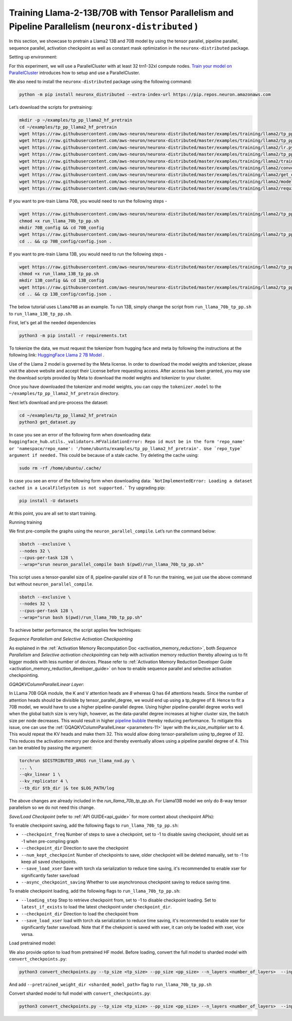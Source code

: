 .. _llama2_tp_pp_tutorial:

Training Llama-2-13B/70B with Tensor Parallelism and Pipeline Parallelism (``neuronx-distributed`` )
=========================================================================================

In this section, we showcase to pretrain a Llama2 13B and 70B model by using the tensor parallel, pipeline parallel, sequence parallel, activation
checkpoint as well as constant mask optimization in the ``neuronx-distributed`` package.

Setting up environment:
                       
For this experiment, we will use a ParallelCluster with at least 32 trn1-32xl compute nodes.
`Train your model on ParallelCluster <https://awsdocs-neuron.readthedocs-hosted.com/en/latest/general/devflows/training/parallelcluster/parallelcluster-training.html>`__
introduces how to setup and use a ParallelCluster.

We also need to install the ``neuronx-distributed`` package using the following command:

.. code:: ipython3

   python -m pip install neuronx_distributed --extra-index-url https://pip.repos.neuron.amazonaws.com

Let’s download the scripts for pretraining:

.. code:: ipython3

   mkdir -p ~/examples/tp_pp_llama2_hf_pretrain
   cd ~/examples/tp_pp_llama2_hf_pretrain
   wget https://raw.githubusercontent.com/aws-neuron/neuronx-distributed/master/examples/training/llama2/tp_pp_llama2_hf_pretrain/activation_checkpoint.py
   wget https://raw.githubusercontent.com/aws-neuron/neuronx-distributed/master/examples/training/llama2/tp_pp_llama2_hf_pretrain/logger.py
   wget https://raw.githubusercontent.com/aws-neuron/neuronx-distributed/master/examples/training/llama2/lr.py
   wget https://raw.githubusercontent.com/aws-neuron/neuronx-distributed/master/examples/training/llama2/tp_pp_llama2_hf_pretrain/run_llama_nxd.py
   wget https://raw.githubusercontent.com/aws-neuron/neuronx-distributed/master/examples/training/llama2/training_utils.py
   wget https://raw.githubusercontent.com/aws-neuron/neuronx-distributed/master/examples/training/llama2/convert_checkpoints.py
   wget https://raw.githubusercontent.com/aws-neuron/neuronx-distributed/master/examples/training/llama2/get_dataset.py
   wget https://raw.githubusercontent.com/aws-neuron/neuronx-distributed/master/examples/training/llama2/modeling_llama_nxd.py
   wget https://raw.githubusercontent.com/aws-neuron/neuronx-distributed/master/examples/training/llama2/requirements.txt

If you want to pre-train Llama 70B, you would need to run the following steps -

.. code:: ipython3

    wget https://raw.githubusercontent.com/aws-neuron/neuronx-distributed/master/examples/training/llama2/tp_pp_llama2_hf_pretrain/run_llama_70b_tp_pp.sh
    chmod +x run_llama_70b_tp_pp.sh
    mkdir 70B_config && cd 70B_config
    wget https://raw.githubusercontent.com/aws-neuron/neuronx-distributed/master/examples/training/llama2/tp_pp_llama2_hf_pretrain/70B_config/config.json
    cd .. && cp 70B_config/config.json .

If you want to pre-train Llama 13B, you would need to run the following steps -


.. code:: ipython3

   wget https://raw.githubusercontent.com/aws-neuron/neuronx-distributed/master/examples/training/llama2/tp_pp_llama2_hf_pretrain/run_llama_13B_tp_pp.sh
   chmod +x run_llama_13B_tp_pp.sh
   mkdir 13B_config && cd 13B_config
   wget https://raw.githubusercontent.com/aws-neuron/neuronx-distributed/master/examples/training/llama2/tp_pp_llama2_hf_pretrain/13B_config/config.json
   cd .. && cp 13B_config/config.json .

The below tutorial uses ``Llama70B`` as an example. To run 13B, simply change the script from ``run_llama_70b_tp_pp.sh`` to ``run_llama_13B_tp_pp.sh``.

First, let's get all the needed dependencies

.. code:: ipython3

    python3 -m pip install -r requirements.txt

To tokenize the data, we must request the tokenizer from hugging face and meta by following the instructions at the following link: `HuggingFace Llama 2 7B Model <https://huggingface.co/meta-llama/Llama-2-7b>`__ . 

Use of the Llama 2 model is governed by the Meta license. In order to download the model weights and tokenizer, please visit the above website and accept their License before requesting access. After access has been granted, you may use the download scripts provided by Meta to download the model weights and tokenizer to your cluster.

Once you have downloaded the tokenizer and model weights, you can copy the ``tokenizer.model`` to the ``~/examples/tp_pp_llama2_hf_pretrain`` directory.

Next let’s download and pre-process the dataset:

.. code:: ipython3

   cd ~/examples/tp_pp_llama2_hf_pretrain
   python3 get_dataset.py

In case you see an error of the following form when downloading data: ``huggingface_hub.utils._validators.HFValidationError: Repo id must be in the form 'repo_name' or 'namespace/repo_name': '/home/ubuntu/examples/tp_pp_llama2_hf_pretrain'. Use `repo_type` argument if needed.`` This could be because of a stale cache. Try deleting the cache using: 

.. code:: ipython3

   sudo rm -rf /home/ubuntu/.cache/

In case you see an error of the following form when downloading data: ```NotImplementedError: Loading a dataset cached in a LocalFileSystem is not supported.``` Try upgrading pip:

.. code:: ipython3

   pip install -U datasets


At this point, you are all set to start training.


Running training

We first pre-compile the graphs using the ``neuron_parallel_compile``. Let’s run the command below:

.. code:: ipython3

   sbatch --exclusive \
   --nodes 32 \
   --cpus-per-task 128 \
   --wrap="srun neuron_parallel_compile bash $(pwd)/run_llama_70b_tp_pp.sh"

This script uses a tensor-parallel size of 8, pipeline-parallel size of 8
To run the training, we just use the above command but without ``neuron_parallel_compile``.

.. code:: ipython3

   sbatch --exclusive \
   --nodes 32 \
   --cpus-per-task 128 \
   --wrap="srun bash $(pwd)/run_llama_70b_tp_pp.sh"


To achieve better performance, the script applies few techniques:

`Sequence Parallelism and Selective Activation Checkpointing`

As explained in the :ref:`Activation Memory Recomputation Doc <activation_memory_reduction>`, both `Sequence Parallelism` 
and `Selective activation checkpointing` can help with activation memory reduction thereby allowing us to fit bigger 
models with less number of devices. 
Please refer to :ref:`Activation Memory Reduction Developer Guide <activation_memory_reduction_developer_guide>` on how to 
enable sequence parallel and selective activation checkpointing. 


`GQAQKVColumnParallelLinear Layer`:

In LLama 70B GQA module, the K and V attention heads are `8` whereas Q has `64` attentions heads. Since the number of 
attention heads should be divisible by tensor_parallel_degree, we would end up using a tp_degree of 8. Hence to fit 
a 70B model, we would have to use a higher pipeline-parallel degree. Using higher pipeline-parallel degree works well 
when the global batch size is very high, however, as the data-parallel degree increases at higher cluster size, the 
batch size per node decreases. This would result in higher `pipeline bubble <https://developer.nvidia.com/blog/scaling-language-model-training-to-a-trillion-parameters-using-megatron/>`__ 
thereby reducing performance. To mitigate this issue, one can use the :ref:`GQAQKVColumnParallelLinear <parameters-11>` layer with the
`kv_size_multiplier` set to 4. This would repeat the KV heads and make them 32. This would allow doing tensor-parallelism 
using tp_degree of 32. This reduces the activation memory per device and thereby eventually allows using a pipeline 
parallel degree of 4. This can be enabled by passing the argument:

.. code:: ipython3

   torchrun $DISTRIBUTED_ARGS run_llama_nxd.py \
   ... \
   --qkv_linear 1 \
   --kv_replicator 4 \
   --tb_dir $tb_dir |& tee $LOG_PATH/log

The above changes are already included in the `run_llama_70b_tp_pp.sh`. For Llama13B model we only do 8-way tensor parallelism so
we do not need this change.



`Save/Load Checkpoint` (refer to :ref:`API GUIDE<api_guide>` for more context about checkpoint APIs):

To enable checkpoint saving, add the following flags to ``run_llama_70b_tp_pp.sh``:

* ``--checkpoint_freq`` Number of steps to save a checkpoint, set to -1 to disable saving checkpoint, should set as -1 when pre-compling graph
* ``--checkpoint_dir`` Direction to save the checkpoint
* ``--num_kept_checkpoint`` Number of checkpoints to save, older checkpoint will be deleted manually, set to -1 to keep all saved checkpoints.
* ``--save_load_xser`` Save with torch xla serialization to reduce time saving, it's recommended to enable xser for significantly faster save/load 
* ``--async_checkpoint_saving`` Whether to use asynchronous checkpoint saving to reduce saving time.

To enable checkpoint loading, add the following flags to ``run_llama_70b_tp_pp.sh``:

* ``--loading_step`` Step to retrieve checkpoint from, set to -1 to disable checkpoint loading. Set to ``latest_if_exists`` to load the latest checkpoint under ``checkpoint_dir``.
* ``--checkpoint_dir`` Direction to load the checkpoint from
* ``--save_load_xser`` load with torch xla serialization to reduce time saving, it's recommended to enable xser for significantly faster save/load. Note that if the chekpoint is saved with xser, it can only be loaded with xser, vice versa. 

Load pretrained model:

We also provide option to load from pretrained HF model. Before loading, convert the full model to sharded model with ``convert_checkpoints.py``:

.. code:: ipython3

   python3 convert_checkpoints.py --tp_size <tp_size> --pp_size <pp_size> --n_layers <number_of_layers>  --input_dir  <path_to_full_model> --output_dir <sharded_model_path> --convert_from_full_model 

And add ``--pretrained_weight_dir <sharded_model_path>`` flag to ``run_llama_70b_tp_pp.sh``


Convert sharded model to full model with ``convert_checkpoints.py``:

.. code:: ipython3

   python3 convert_checkpoints.py --tp_size <tp_size> --pp_size <pp_size> --n_layers <number_of_layers>  --input_dir  <sharded_model_dir> --output_dir <full_model_dir> --convert_to_full_model --kv_size_multiplier <kv_size_multiplier> --config config.json
